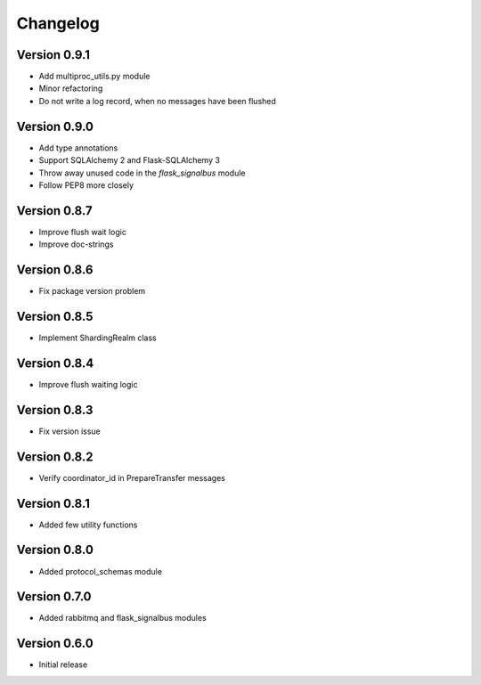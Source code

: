 Changelog
=========


Version 0.9.1
-------------

- Add multiproc_utils.py module
- Minor refactoring
- Do not write a log record, when no messages have been flushed


Version 0.9.0
-------------

- Add type annotations
- Support SQLAlchemy 2 and Flask-SQLAlchemy 3
- Throw away unused code in the `flask_signalbus` module
- Follow PEP8 more closely


Version 0.8.7
-------------

- Improve flush wait logic
- Improve doc-strings


Version 0.8.6
-------------

- Fix package version problem


Version 0.8.5
-------------

- Implement ShardingRealm class


Version 0.8.4
-------------

- Improve flush waiting logic


Version 0.8.3
-------------

- Fix version issue


Version 0.8.2
-------------

- Verify coordinator_id in PrepareTransfer messages


Version 0.8.1
-------------

- Added few utility functions


Version 0.8.0
-------------

- Added protocol_schemas module


Version 0.7.0
-------------

- Added rabbitmq and flask_signalbus modules


Version 0.6.0
-------------

- Initial release
